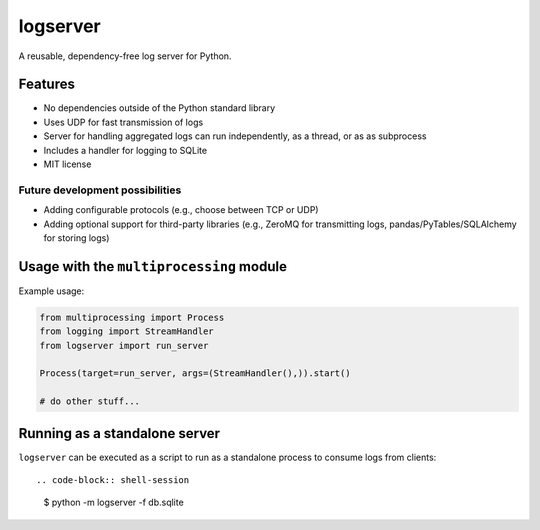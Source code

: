 logserver
=========

A reusable, dependency-free log server for Python.


Features
--------

* No dependencies outside of the Python standard library
* Uses UDP for fast transmission of logs
* Server for handling aggregated logs can run independently, as a thread, or as
  as subprocess
* Includes a handler for logging to SQLite
* MIT license

Future development possibilities
^^^^^^^^^^^^^^^^^^^^^^^^^^^^^^^^

* Adding configurable protocols (e.g., choose between TCP or UDP)
* Adding optional support for third-party libraries (e.g., ZeroMQ for
  transmitting logs, pandas/PyTables/SQLAlchemy for storing logs)


Usage with the ``multiprocessing`` module
-----------------------------------------

Example usage:

.. code-block:: python

  from multiprocessing import Process
  from logging import StreamHandler
  from logserver import run_server

  Process(target=run_server, args=(StreamHandler(),)).start()

  # do other stuff...


Running as a standalone server
------------------------------

``logserver`` can be executed as a script to run as a standalone process to
consume logs from clients::

.. code-block:: shell-session

  $ python -m logserver -f db.sqlite
